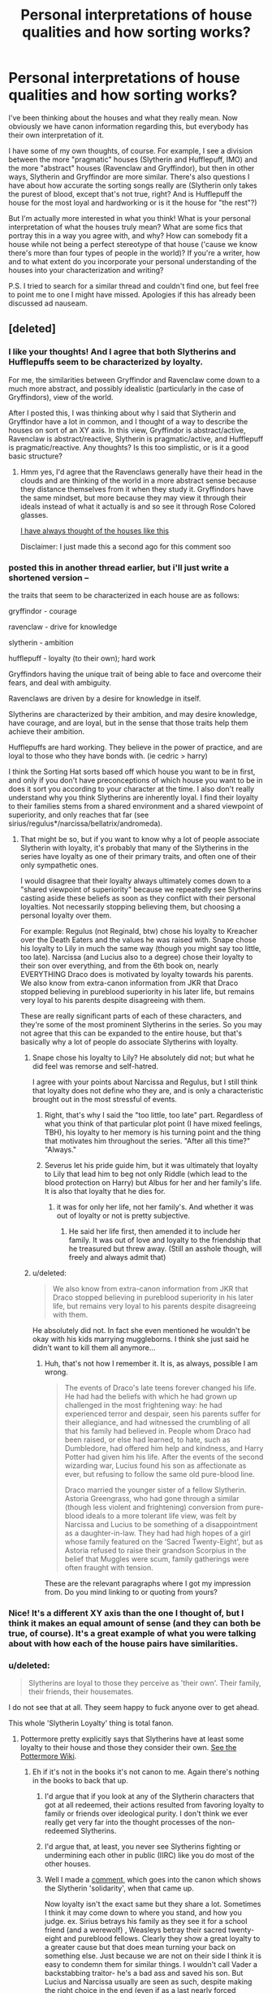 #+TITLE: Personal interpretations of house qualities and how sorting works?

* Personal interpretations of house qualities and how sorting works?
:PROPERTIES:
:Author: druzec
:Score: 19
:DateUnix: 1440527917.0
:DateShort: 2015-Aug-25
:FlairText: Discussion
:END:
I've been thinking about the houses and what they really mean. Now obviously we have canon information regarding this, but everybody has their own interpretation of it.

I have some of my own thoughts, of course. For example, I see a division between the more "pragmatic" houses (Slytherin and Hufflepuff, IMO) and the more "abstract" houses (Ravenclaw and Gryffindor), but then in other ways, Slytherin and Gryffindor are more similar. There's also questions I have about how accurate the sorting songs really are (Slytherin only takes the purest of blood, except that's not true, right? And is Hufflepuff the house for the most loyal and hardworking or is it the house for "the rest"?)

But I'm actually more interested in what you think! What is your personal interpretation of what the houses truly mean? What are some fics that portray this in a way you agree with, and why? How can somebody fit a house while not being a perfect stereotype of that house ('cause we know there's more than four types of people in the world)? If you're a writer, how and to what extent do you incorporate your personal understanding of the houses into your characterization and writing?

P.S. I tried to search for a similar thread and couldn't find one, but feel free to point me to one I might have missed. Apologies if this has already been discussed ad nauseam.


** [deleted]
:PROPERTIES:
:Score: 13
:DateUnix: 1440529010.0
:DateShort: 2015-Aug-25
:END:

*** I like your thoughts! And I agree that both Slytherins and Hufflepuffs seem to be characterized by loyalty.

For me, the similarities between Gryffindor and Ravenclaw come down to a much more abstract, and possibly idealistic (particularly in the case of Gryffindors), view of the world.

After I posted this, I was thinking about why I said that Slytherin and Gryffindor have a lot in common, and I thought of a way to describe the houses on sort of an XY axis. In this view, Gryffindor is abstract/active, Ravenclaw is abstract/reactive, Slytherin is pragmatic/active, and Hufflepuff is pragmatic/reactive. Any thoughts? Is this too simplistic, or is it a good basic structure?
:PROPERTIES:
:Author: druzec
:Score: 6
:DateUnix: 1440529274.0
:DateShort: 2015-Aug-25
:END:

**** Hmm yes, I'd agree that the Ravenclaws generally have their head in the clouds and are thinking of the world in a more abstract sense because they distance themselves from it when they study it. Gryffindors have the same mindset, but more because they may view it through their ideals instead of what it actually is and so see it through Rose Colored glasses.

[[http://imgur.com/Oez7vic][I have always thought of the houses like this]]

Disclaimer: I just made this a second ago for this comment soo
:PROPERTIES:
:Author: DeeMI5I0
:Score: 6
:DateUnix: 1440530495.0
:DateShort: 2015-Aug-25
:END:


*** posted this in another thread earlier, but i'll just write a shortened version --

the traits that seem to be characterized in each house are as follows:

gryffindor - courage

ravenclaw - drive for knowledge

slytherin - ambition

hufflepuff - loyalty (to their own); hard work

Gryffindors having the unique trait of being able to face and overcome their fears, and deal with ambiguity.

Ravenclaws are driven by a desire for knowledge in itself.

Slytherins are characterized by their ambition, and may desire knowledge, have courage, and are loyal, but in the sense that those traits help them achieve their ambition.

Hufflepuffs are hard working. They believe in the power of practice, and are loyal to those who they have bonds with. (ie cedric > harry)

I think the Sorting Hat sorts based off which house you want to be in first, and only if you don't have preconceptions of which house you want to be in does it sort you according to your character at the time. I also don't really understand why you think Slytherins are inherently loyal. I find their loyalty to their families stems from a shared environment and a shared viewpoint of superiority, and only reaches that far (see sirius/regulus*/narcissa/bellatrix/andromeda).
:PROPERTIES:
:Author: bunn2
:Score: 3
:DateUnix: 1440531675.0
:DateShort: 2015-Aug-26
:END:

**** That might be so, but if you want to know why a lot of people associate Slytherin with loyalty, it's probably that many of the Slytherins in the series have loyalty as one of their primary traits, and often one of their only sympathetic ones.

I would disagree that their loyalty always ultimately comes down to a "shared viewpoint of superiority" because we repeatedly see Slytherins casting aside these beliefs as soon as they conflict with their personal loyalties. Not necessarily stopping believing them, but choosing a personal loyalty over them.

For example: Regulus (not Reginald, btw) chose his loyalty to Kreacher over the Death Eaters and the values he was raised with. Snape chose his loyalty to Lily in much the same way (though you might say too little, too late). Narcissa (and Lucius also to a degree) chose their loyalty to their son over everything, and from the 6th book on, nearly EVERYTHING Draco does is motivated by loyalty towards his parents. We also know from extra-canon information from JKR that Draco stopped believing in pureblood superiority in his later life, but remains very loyal to his parents despite disagreeing with them.

These are really significant parts of each of these characters, and they're some of the most prominent Slytherins in the series. So you may not agree that this can be expanded to the entire house, but that's basically why a lot of people do associate Slytherins with loyalty.
:PROPERTIES:
:Author: druzec
:Score: 6
:DateUnix: 1440532168.0
:DateShort: 2015-Aug-26
:END:

***** Snape chose his loyalty to Lily? He absolutely did not; but what he did feel was remorse and self-hatred.

I agree with your points about Narcissa and Regulus, but I still think that loyalty does not define who they are, and is only a characteristic brought out in the most stressful of events.
:PROPERTIES:
:Author: bunn2
:Score: 1
:DateUnix: 1440542052.0
:DateShort: 2015-Aug-26
:END:

****** Right, that's why I said the "too little, too late" part. Regardless of what you think of that particular plot point (I have mixed feelings, TBH), his loyalty to her memory is his turning point and the thing that motivates him throughout the series. "After all this time?" "Always."
:PROPERTIES:
:Author: druzec
:Score: 3
:DateUnix: 1440542448.0
:DateShort: 2015-Aug-26
:END:


****** Severus let his pride guide him, but it was ultimately that loyalty to Lily that lead him to beg not only Riddle (which lead to the blood protection on Harry) but Albus for her and her family's life. It is also that loyalty that he dies for.
:PROPERTIES:
:Author: kazetoame
:Score: 2
:DateUnix: 1440547323.0
:DateShort: 2015-Aug-26
:END:

******* it was for only her life, not her family's. And whether it was out of loyalty or not is pretty subjective.
:PROPERTIES:
:Author: bunn2
:Score: 1
:DateUnix: 1440554409.0
:DateShort: 2015-Aug-26
:END:

******** He said her life first, then amended it to include her family. It was out of love and loyalty to the friendship that he treasured but threw away. (Still an asshole though, will freely and always admit that)
:PROPERTIES:
:Author: kazetoame
:Score: 1
:DateUnix: 1440563503.0
:DateShort: 2015-Aug-26
:END:


***** u/deleted:
#+begin_quote
  We also know from extra-canon information from JKR that Draco stopped believing in pureblood superiority in his later life, but remains very loyal to his parents despite disagreeing with them.
#+end_quote

He absolutely did not. In fact she even mentioned he wouldn't be okay with his kids marrying muggleborns. I think she just said he didn't want to kill them all anymore...
:PROPERTIES:
:Score: 0
:DateUnix: 1440537778.0
:DateShort: 2015-Aug-26
:END:

****** Huh, that's not how I remember it. It is, as always, possible I am wrong.

#+begin_quote
  The events of Draco's late teens forever changed his life. He had had the beliefs with which he had grown up challenged in the most frightening way: he had experienced terror and despair, seen his parents suffer for their allegiance, and had witnessed the crumbling of all that his family had believed in. People whom Draco had been raised, or else had learned, to hate, such as Dumbledore, had offered him help and kindness, and Harry Potter had given him his life. After the events of the second wizarding war, Lucius found his son as affectionate as ever, but refusing to follow the same old pure-blood line.

  Draco married the younger sister of a fellow Slytherin. Astoria Greengrass, who had gone through a similar (though less violent and frightening) conversion from pure-blood ideals to a more tolerant life view, was felt by Narcissa and Lucius to be something of a disappointment as a daughter-in-law. They had had high hopes of a girl whose family featured on the ‘Sacred Twenty-Eight', but as Astoria refused to raise their grandson Scorpius in the belief that Muggles were scum, family gatherings were often fraught with tension.
#+end_quote

These are the relevant paragraphs where I got my impression from. Do you mind linking to or quoting from yours?
:PROPERTIES:
:Author: druzec
:Score: 10
:DateUnix: 1440538067.0
:DateShort: 2015-Aug-26
:END:


*** Nice! It's a different XY axis than the one I thought of, but I think it makes an equal amount of sense (and they can both be true, of course). It's a great example of what you were talking about with how each of the house pairs have similarities.
:PROPERTIES:
:Author: druzec
:Score: 1
:DateUnix: 1440530527.0
:DateShort: 2015-Aug-25
:END:


*** u/deleted:
#+begin_quote
  Slytherins are loyal to those they perceive as 'their own'. Their family, their friends, their housemates.
#+end_quote

I do not see that at all. They seem happy to fuck anyone over to get ahead.

This whole 'Slytherin Loyalty' thing is total fanon.
:PROPERTIES:
:Score: -4
:DateUnix: 1440537683.0
:DateShort: 2015-Aug-26
:END:

**** Pottermore pretty explicitly says that Slytherins have at least some loyalty to their house and those they consider their own. [[http://pottermore.wikia.com/wiki/Slytherin][See the Pottermore Wiki]].
:PROPERTIES:
:Author: silkrobe
:Score: 10
:DateUnix: 1440542310.0
:DateShort: 2015-Aug-26
:END:

***** Eh if it's not in the books it's not canon to me. Again there's nothing in the books to back that up.
:PROPERTIES:
:Score: 2
:DateUnix: 1440542387.0
:DateShort: 2015-Aug-26
:END:

****** I'd argue that if you look at any of the Slytherin characters that got at all redeemed, their actions resulted from favoring loyalty to family or friends over ideological purity. I don't think we ever really get very far into the thought processes of the non-redeemed Slytherins.
:PROPERTIES:
:Author: silkrobe
:Score: 8
:DateUnix: 1440542778.0
:DateShort: 2015-Aug-26
:END:


****** I'd argue that, at least, you never see Slytherins fighting or undermining each other in public (IIRC) like you do most of the other houses.
:PROPERTIES:
:Author: DeeMI5I0
:Score: 4
:DateUnix: 1440553362.0
:DateShort: 2015-Aug-26
:END:


****** Well I made a [[https://www.reddit.com/r/HPfanfiction/comments/3bfd35/is_there_any_evidence_of_slytherin_solidarity_in/cslp0na][comment,]] which goes into the canon which shows the Slytherin 'solidarity', when that came up.

Now loyalty isn't the exact same but they share a lot. Sometimes I think it may come down to where you stand, and how you judge. ex. Sirius betrays his family as they see it for a school friend (and a werewolf) , Weasleys betray their sacred twenty-eight and pureblood fellows. Clearly they show a great loyalty to a greater cause but that does mean turning your back on something else. Just because we are not on their side I think it is easy to condemn them for similar things. I wouldn't call Vader a backstabbing traitor- he's a bad ass and saved his son. But Lucius and Narcissa usually are seen as such, despite making the right choice in the end (even if as a last nearly forced measure). Pettigrew is a traitor through and through- probably the worst and is a Gryffindor, Bellatrix shows fanatical loyalty and that is condemned but that doesn't stop it being loyalty. As pointed out in my old comment Gryffindors by and large do not stick together or show a uniform front/loyalty to one another and their house. I think Slytherins get deemed disloyal snakes because honestly, in the cases we see it, they do it so well. Snape betrays the fuck out of Voldemort bringing about his demise. Narcissa betrays the fuck out of Voldemort and helps bring about his demise. Regulus betrays the fuck out of Voldemort and helps bring about his demise. However they don't just backstab one another routinely, they do it for their ambitious goals. Again it often is seen as a grey area but they did choose 'love'/friendship/good, family, and righting a wrong respectively- each showing loyalty to something better in turn.

Finally one thing I forgot to mention I see in my original comment was that all the Slytherins are sent away in the final battle. Clearly they aren't all guilty and I don't think were being condemned completely so much as McGonagall knew that whatever else they stuck together against the rest. (which honestly I think McGonagall would love to see in her own house) I fell like I signed up for that debate thread :P but I really don't mean to debate but I just see things differently (and may very well have forgot obvious cases which show the opposite).
:PROPERTIES:
:Score: 4
:DateUnix: 1440548901.0
:DateShort: 2015-Aug-26
:END:

******* u/zojgruhl:
#+begin_quote
  Regulus betrays the fuck out of Voldemort and helps bring about his demise.
#+end_quote

he technically forestalled his demise
:PROPERTIES:
:Author: zojgruhl
:Score: 2
:DateUnix: 1440568615.0
:DateShort: 2015-Aug-26
:END:

******** heh - I suppose you're right. He couldn't have known that though.

ps. to non-edit I also missed Regulus not just righting a wrong but effectively choosing the inter-species ?love,respect,friendship? of a slave over his pureblood family/death eater ideals. Which in the DH discussion it was pointed out that wizards routinely alter the mind of muggles with no compunction, and we know how even the good guys generally regard other magical creatures. So this is actually kind of remarkable.
:PROPERTIES:
:Score: 3
:DateUnix: 1440569845.0
:DateShort: 2015-Aug-26
:END:


***** ***** 
      :PROPERTIES:
      :CUSTOM_ID: section
      :END:
****** 
       :PROPERTIES:
       :CUSTOM_ID: section-1
       :END:
**** 
     :PROPERTIES:
     :CUSTOM_ID: section-2
     :END:
[[https://pottermore.wikia.com/wiki/Slytherin][*Slytherin*]] (from Pottermore wikia): [[#sfw][]]

--------------

#+begin_quote
  "Slytherin will help you on the way to greatness" *Slytherin* House is one of the four [[http://pottermore.wikia.com/wiki/Houses][Houses]] of Hogwarts School of Witchcraft and Wizardry and was founded by Salazar Slytherin. Slytherins are known for being cunning and ambitious, although many view Slytherin as the most evil house. Members reside in the Slytherin dungeon. According to J.K. Rowling, Slytherin roughly corresponds to the element of water. [[https://i.imgur.com/LKHQ07j.jpg][*Image*]] [[http://vignette2.wikia.nocookie.net/pottermore/images/c/c7/Slytherin_common_room.jpg][^{i}]] [[https://i.imgur.com/gNvcs6G.png][*Image*]] [[http://vignette1.wikia.nocookie.net/pottermore/images/4/45/Slytherin_Crest.png][^{i}]] ^{Interesting:} [[https://pottermore.wikia.com/wiki/Salazar%20Slytherin][^{Salazar} ^{Slytherin}]] ^{|} [[https://pottermore.wikia.com/wiki/The%20Heir%20of%20Slytherin][^{The} ^{Heir} ^{of} ^{Slytherin}]] ^{|} [[https://pottermore.wikia.com/wiki/Slytherin%20Student%20Hair][^{Slytherin} ^{Student} ^{Hair}]] ^{|} [[https://pottermore.wikia.com/wiki/The%20Slytherin%20Common%20Room][^{The} ^{Slytherin} ^{Common} ^{Room}]]
#+end_quote

^{Parent} ^{commenter} ^{can} [[http://www.reddit.com/message/compose?to=autowikiabot&subject=AutoWikibot%20NSFW%20toggle&message=%2Btoggle-nsfw+cuflzwz][^{toggle} ^{NSFW}]] ^{or[[#or][]]} [[http://www.reddit.com/message/compose?to=autowikiabot&subject=AutoWikibot%20Deletion&message=%2Bdelete+cuflzwz][^{delete}]]^{.} ^{Will} ^{also} ^{delete} ^{on} ^{comment} ^{score} ^{of} ^{-1} ^{or} ^{less.} ^{|} [[http://www.reddit.com/r/autowikiabot/wiki/index][^{FAQs}]] ^{|} [[https://github.com/Timidger/autowikiabot-py][^{Source}]] ^{Please note this bot is in testing. Any help would be greatly appreciated, even if it is just a bug report! Please checkout the} [[https://github.com/Timidger/autowikiabot-py][^{source} ^{code}]] ^{to submit bugs}
:PROPERTIES:
:Author: autowikiabot
:Score: 1
:DateUnix: 1440542349.0
:DateShort: 2015-Aug-26
:END:


** Then again...

I'm reminded of a thread a while back where [[/u/Taure][u/Taure]] pointed out that the Sorting Hat 'sorts the students as they would have been in the Founder's time'... which gives the impression that they were going to divide the newcomers evenly, like picking teams for kickball.

In such a situation the Hat may already know where the stronger personalities are likely to go as they enter and only modifies his split if one of them reveals a hidden side. After that the students grow to act like members of their House based upon how the House treats its members.
:PROPERTIES:
:Author: wordhammer
:Score: 8
:DateUnix: 1440538815.0
:DateShort: 2015-Aug-26
:END:

*** Yeah, that reminds me of a fic where Fred and George somehow trick the Sorting Hat into sorting everybody in Harry's year into the wrong house (like, really wrong), but since everyone believes the Sorting Hat is OBVIOUSLY never wrong, they all adapt and find ways (internally and externally) to make it so they do fit into their houses. I remember it being a fun one.
:PROPERTIES:
:Author: druzec
:Score: 4
:DateUnix: 1440538990.0
:DateShort: 2015-Aug-26
:END:

**** Ah, link?
:PROPERTIES:
:Author: DeeMI5I0
:Score: 1
:DateUnix: 1440540491.0
:DateShort: 2015-Aug-26
:END:

***** It took me a minute to hunt it down since it's been a bit since I read it, but it's this one: [[http://corvidae9.livejournal.com/344634.html]]

(I was going to use this as an opportunity to finally stop being a luddite and use [[/u/tusing]]'s bot, but of course it ended up only being on Livejournal. Oh well.)
:PROPERTIES:
:Author: druzec
:Score: 3
:DateUnix: 1440540786.0
:DateShort: 2015-Aug-26
:END:

****** I learned a new word today /and/ found a new fic.

Thank you.
:PROPERTIES:
:Author: DeeMI5I0
:Score: 5
:DateUnix: 1440540864.0
:DateShort: 2015-Aug-26
:END:


** I answered a question about differences between Slytherins and Ravenclaws before like this:

#+begin_quote
  I think it's important to focus on motivations, the values that drive a person forward, rather than every trait the Sorting Hat spits out. Intelligence, wit, and cunning don't describe why someone does something; they're more like consequences of their motivations.

  Slytherins' primary motivation is ambition, very self-focused. They want to push themselves as far as they can and think highly of their own worth. Many become intelligent and cunning in order to achieve that. I see intelligence as a tool for them, and the smarter they are, the more successful and respected they tend to be---so not everyone is necessarily intelligent, like in Goyle's case.

  Ravenclaws, on the other hand, are motivated by knowledge. They want to expand their mind, and intelligence is often the result. They think highly of what they know, respect people who can converse on the same level as them, and have little patience for things they consider trivial. Luna's a perfect example---very wrapped up in her family's philosophies and happy to share her wisdom, and while open-minded, never strays too far from her beliefs.

  I can see how Ravenclaw and Slytherin are similar. Their values are both more self-focused, unlike Gryffindor and Hufflepuff, whose values focus on people as a whole. Which doesn't make Ravenclaws and Slytherins inherently selfish, just like how sacrifice isn't inherently noble, because sometimes you can do most by improving yourself and/or being alive. They all have traits that can be potentially good or bad!
#+end_quote

(There's obviously nuances, as you can only sort people in one of four houses, but I think of these as the archetypes of the houses.)
:PROPERTIES:
:Author: someorangegirl
:Score: 8
:DateUnix: 1440532997.0
:DateShort: 2015-Aug-26
:END:


** I like the idea that I saw in a fic that said the Great Hall and the Hat are linked and you're sorted as soon as you walk in. The Hat is just designed to talk you into being okay with the decision.
:PROPERTIES:
:Score: 6
:DateUnix: 1440537939.0
:DateShort: 2015-Aug-26
:END:

*** I've never heard that before, but that's a cool idea! Do you remember the fic?
:PROPERTIES:
:Author: druzec
:Score: 3
:DateUnix: 1440538137.0
:DateShort: 2015-Aug-26
:END:

**** Not for the life of me sorry.
:PROPERTIES:
:Score: 1
:DateUnix: 1440538607.0
:DateShort: 2015-Aug-26
:END:


** You know, after reading the books (even while reading, really), I've felt that the house system is more of a detriment to the student body. It's so bloody arbitrary, but it seems to dictate the rest of your life. How can you unite, if it is more beneficial to remain divided.

Slytherin seems isolated, whether by choice or forced, it's stupid that one house was meant to be the evil house, when they are kids.....granted that the did house a buddying psychopath, but all houses have had bad eggs. Everyone seems to forget that (even Harry) the biggest traitor was a Gryffindor. Shouldn't that be an eye opener?
:PROPERTIES:
:Author: kazetoame
:Score: 3
:DateUnix: 1440548341.0
:DateShort: 2015-Aug-26
:END:

*** I completely agree. Dumbledore says at one point "perhaps we sort too soon", but I question whether they should be sorting at all.

Honestly, I was a little disappointed that nothing about the house system had really changed by the end of the series. I thought there was foreshadowing for either greater house unity or even the complete disbanding of the houses, particularly in some of the Sorting Hat's songs, and it's a bummer that didn't play out.
:PROPERTIES:
:Author: druzec
:Score: 3
:DateUnix: 1440549247.0
:DateShort: 2015-Aug-26
:END:

**** I thought we were going to get this big wrap up where we learned that there are good and bad people in every house and the Gryffindors are like 'yes, that's true'

Most we get is the Harry + Albus scene.
:PROPERTIES:
:Author: DeeMI5I0
:Score: 3
:DateUnix: 1440553535.0
:DateShort: 2015-Aug-26
:END:

***** Yeah, I wanted to like the Harry & Albus scene, but it honestly just felt kind of tacked on and unearned. And then JKR comes out and says some Slytherins came back and fought against Voldemort. Which... great. But maybe you could have put that in the books.

I generally have very little criticism for JKR (I would be a huge fan of her personally even if I didn't like the HP books, frankly), but I really think she dropped the ball on that one.
:PROPERTIES:
:Author: druzec
:Score: 3
:DateUnix: 1440554125.0
:DateShort: 2015-Aug-26
:END:


** Hm, so let's see. For what it's worth, I agree with others in the sense that the SH sends you to a house based on what you value, rather than what you necessarily embody. So whether someone goes to Hufflepuff or Slytherin can depend on what type of go-getter they are - does he want to set and achieve lofty goals for himself, or does he just get it done? The first would probably end up in Slytherin, the second probably in Hufflepuff. In a similar vein, Hermione ends up a Gryffindor because although she's a bookworm, she values courage and bravery more than just acquiring knowledge (not to mention that I personally feel like Hermione expected everyone to want to acquire knowledge).

One other way to explain this might be to say that every person has all of the traits of the houses, and it's how they intersect for that particular person that makes the difference. Like the example I gave above, a person who is a hard worker may be a Slytherin because all of that hard work is focused on and secondary to achieving very specific goals - it's not that the hard work isn't necessary, it's just that it's merely a gateway to the primary objective. Hogwarts Houses Divided actually does a good job of showcasing that. I also think Innocent does a good job of this, in showing that Slytherins and Gryffindors will often take the same actions, but for different reasons.

And, I can't help but toss it out here - Forging the Sword also does a good job of exposing little insights about the houses here and there.

Edit: Oh, I also thought that Finding Himself was pretty interesting in tackling and dismantling what it means for "Hufflepuff to take all the rest." I do want to note that, with the exception of Hogwarts Houses Divided, none of these fics (and most IME) are not super focused on the interpretations of houses as a whole, just one particular house, usually.

linkffn(Hogwarts Houses Divided)\\
linkffn(Innocent by MarauderLover7)\\
linkffn(Forging the Sword)\\
linkffn(Finding Himself)
:PROPERTIES:
:Author: midasgoldentouch
:Score: 5
:DateUnix: 1440529576.0
:DateShort: 2015-Aug-25
:END:

*** I definitely agree with "every person has all of the traits of the houses". It makes no sense to label people into one category. In the books this is brilliantly demonstrated - Draco shows bravery, Hermione is clever, Harry is cunning etc.
:PROPERTIES:
:Author: hippoparty
:Score: 3
:DateUnix: 1440531146.0
:DateShort: 2015-Aug-26
:END:

**** u/DeeMI5I0:
#+begin_quote
  Harry is cunning
#+end_quote

When? lol
:PROPERTIES:
:Author: DeeMI5I0
:Score: 3
:DateUnix: 1440532811.0
:DateShort: 2015-Aug-26
:END:

***** Well...he has his moments. My favouite is first year with tricking Peeves with the threat of the Bloody Baron XD
:PROPERTIES:
:Author: hippoparty
:Score: 10
:DateUnix: 1440533733.0
:DateShort: 2015-Aug-26
:END:


***** Harry was cunning in the first few books, before Rowling decided to hand him the idiot ball full time. Remember, he's the one that actually figured out the Philosopher's Stone, Chamber of Secrets, and did lots of sneaking around or manipulating authority figures. It's really a shame she changed him, because a Harry that defeats Voldemort through cunning is a much more satisfying character than a Harry that defeats him through pure luck or even raw power.
:PROPERTIES:
:Author: Almavet
:Score: 6
:DateUnix: 1440550047.0
:DateShort: 2015-Aug-26
:END:


***** Harry is a bad example in general, because as far as characters go he's really close to being a blank slate, so his lack of cunning isn't about not being cunning but rather about dealing with people who push him away from it. Because really, everything in his life, everything, comes from other people. He's a wizard because other people called him a wizard, he's a hero because other people tell him he is a hero, he is a boy because other people tell him he is a boy, and so on, and so on; had someone glued an artificial cat tail and cat ears to him when he was sleeping and then told him that he is half-human, half-cat, I wouldn't be surprised if he believed that too.

But there are moments when he shows that he has a brain and can use it to be cunning. They are just rare and not very noticeable.
:PROPERTIES:
:Author: Kazeto
:Score: 3
:DateUnix: 1440533475.0
:DateShort: 2015-Aug-26
:END:

****** Hmm... I'd say Harry's (fantastic) sense of humor is his and his alone. I'm actually rereading PS right now, and I forgot that that character trait was present from the very beginning. I think it's a shame how often it's forgotten.
:PROPERTIES:
:Author: druzec
:Score: 7
:DateUnix: 1440534066.0
:DateShort: 2015-Aug-26
:END:

******* Definitely, Harry has some of the funniest/ wittiest lines.
:PROPERTIES:
:Author: hippoparty
:Score: 9
:DateUnix: 1440534561.0
:DateShort: 2015-Aug-26
:END:

******** Yeah, sometimes I see people talk about Draco being witty while not acknowledging Harry's wit, and I'm so confused. Harry is genuinely hilarious, IMO, and has a very clever sense of humor. Most of Draco's "wit" is toilet humor and your mama jokes, as far as I can remember.
:PROPERTIES:
:Author: druzec
:Score: 6
:DateUnix: 1440535813.0
:DateShort: 2015-Aug-26
:END:

********* More like “my father will hear of this” jokes, but yeah.

Then again, Draco's entire existence is a joke, one could say.
:PROPERTIES:
:Author: Kazeto
:Score: 1
:DateUnix: 1440630774.0
:DateShort: 2015-Aug-27
:END:


******* Ah, true that, you got me there. Though I'd argue that one's sense of humour is an exception of sorts to the “everything from others” thing rather than a counter-example as sense of humour is ... a unique thing in that it can't really be taken from others.

But yeah, you are right.
:PROPERTIES:
:Author: Kazeto
:Score: 1
:DateUnix: 1440630453.0
:DateShort: 2015-Aug-27
:END:


***** Well, you saw it peak through before he met Hagrid and when he got his broom in PS (where Draco tells Flitwick about Harry's broom)
:PROPERTIES:
:Author: kazetoame
:Score: 1
:DateUnix: 1440547671.0
:DateShort: 2015-Aug-26
:END:


**** u/deleted:
#+begin_quote
  Draco shows bravery
#+end_quote

Draco is a coward until the end. His last non-epilogue action is desperately trying to sell Harry out after he saved his life.
:PROPERTIES:
:Score: 1
:DateUnix: 1440537838.0
:DateShort: 2015-Aug-26
:END:


*** [[http://www.fanfiction.net/s/3979062/1/][*/Hogwarts Houses Divided/*]] by [[https://www.fanfiction.net/u/1374917/Inverarity][/Inverarity/]]

#+begin_quote
  The war is over, and all is well, they say, but the wounds remain unhealed. Bitterness divides the Houses of Hogwarts. Can the first children born since the war's end begin a new era, or will the enmities of their parents be their permanent legacy?
#+end_quote

^{/Site/: [[http://www.fanfiction.net/][fanfiction.net]] *|* /Category/: Harry Potter *|* /Rated/: Fiction T *|* /Chapters/: 32 *|* /Words/: 205,083 *|* /Reviews/: 781 *|* /Favs/: 1,000 *|* /Follows/: 247 *|* /Updated/: 4/22/2008 *|* /Published/: 12/30/2007 *|* /Status/: Complete *|* /id/: 3979062 *|* /Language/: English *|* /Genre/: Fantasy/Adventure *|* /Characters/: Teddy L., OC *|* /Download/: [[http://www.p0ody-files.com/ff_to_ebook/mobile/makeEpub.php?id=3979062][EPUB]]}

--------------

[[http://www.fanfiction.net/s/9469064/1/][*/Innocent/*]] by [[https://www.fanfiction.net/u/4684913/MarauderLover7][/MarauderLover7/]]

#+begin_quote
  Mr and Mrs Dursley of Number Four, Privet Drive, were happy to say they were perfectly normal, thank you very much. The same could not be said for their eight year old nephew, but his godfather wanted him anyway.
#+end_quote

^{/Site/: [[http://www.fanfiction.net/][fanfiction.net]] *|* /Category/: Harry Potter *|* /Rated/: Fiction M *|* /Chapters/: 80 *|* /Words/: 494,191 *|* /Reviews/: 1,388 *|* /Favs/: 2,088 *|* /Follows/: 1,394 *|* /Updated/: 2/8/2014 *|* /Published/: 7/7/2013 *|* /Status/: Complete *|* /id/: 9469064 *|* /Language/: English *|* /Genre/: Drama/Family *|* /Characters/: Harry P., Sirius B. *|* /Download/: [[http://www.p0ody-files.com/ff_to_ebook/mobile/makeEpub.php?id=9469064][EPUB]]}

--------------

[[http://www.fanfiction.net/s/3557725/1/][*/Forging the Sword/*]] by [[https://www.fanfiction.net/u/318654/Myst-Shadow][/Myst Shadow/]]

#+begin_quote
  ::Year 2 Divergence:: What does it take, to reshape a child? And if reshaped, what then is formed? Down in the Chamber, a choice is made. (Harry's Gryffindor traits were always so much scarier than other peoples'.)
#+end_quote

^{/Site/: [[http://www.fanfiction.net/][fanfiction.net]] *|* /Category/: Harry Potter *|* /Rated/: Fiction T *|* /Chapters/: 15 *|* /Words/: 152,578 *|* /Reviews/: 2,880 *|* /Favs/: 6,509 *|* /Follows/: 8,035 *|* /Updated/: 8/19/2014 *|* /Published/: 5/26/2007 *|* /id/: 3557725 *|* /Language/: English *|* /Genre/: Adventure *|* /Characters/: Harry P., Ron W., Hermione G. *|* /Download/: [[http://www.p0ody-files.com/ff_to_ebook/mobile/makeEpub.php?id=3557725][EPUB]]}

--------------

*Bot v1.1.2 - 7/28/15* *|* [[[https://github.com/tusing/reddit-ffn-bot/wiki/Usage][Usage]]] | [[[https://github.com/tusing/reddit-ffn-bot/wiki/Changelog][Changelog]]] | [[[https://github.com/tusing/reddit-ffn-bot/issues/][Issues]]] | [[[https://github.com/tusing/reddit-ffn-bot/][GitHub]]]

*Update Notes:* /Direct EPUB downloads for FFnet!/
:PROPERTIES:
:Author: FanfictionBot
:Score: 1
:DateUnix: 1440529634.0
:DateShort: 2015-Aug-25
:END:


*** Yeah, I've definitely seen people talk about that, and it makes a lot of sense. Especially when you look at somebody like, say, Goyle. Not particularly cunning, no sign of personal ambition as far as I can see, but he agrees with the Slytherin values. Or Dumbledore - sure, he's hardly a coward, but he's also brilliant and very interested in pursuing knowledge, as well as ambitious and cunning. But he clearly puts the highest value on bravery. So yeah, I think values have to be an important factor in sorting.

And yeah, you're probably right about Hermione! She's shocked that everybody else didn't memorize the textbooks. I think she has a point, though. If, at 11, I'd found out a magical world existed and I was part of it, I would have devoured everything I could find on it! It's bizarre how uninterested some of the Muggle-raised kids are.

I've read (and liked) Hogwarts Houses Divided and Forging the Sword, but not the other two. Thanks for linking them!
:PROPERTIES:
:Author: druzec
:Score: 1
:DateUnix: 1440530371.0
:DateShort: 2015-Aug-25
:END:


** I've been paring and parsing this question for a while. This is my pithy summary (so far):

- Gryffindors want to be noticed- they value popularity and seek approval.
- Hufflepuffs want to be included- they value acceptance and seek to do their part.
- Ravenclaws want to be right- they value having the answers, even if they don't share them, and thus seek special cases.
- Slytherins want to be in control- they value influence and seek advantages.
:PROPERTIES:
:Author: wordhammer
:Score: 6
:DateUnix: 1440533468.0
:DateShort: 2015-Aug-26
:END:

*** Interesting! I see where you're coming from, but I have to say the idea that Gryffindors "value popularity" seems far from universal. Harry hates his fame and does nothing to encourage or cultivate his popularity (if anything, he avoids it as much as possible), McGonagall seems more concerned about doing what she thinks is right than whether people like her, and I think Neville would definitely more accurately fit as a Hufflepuff than a Gryffindor in your categories.
:PROPERTIES:
:Author: druzec
:Score: 5
:DateUnix: 1440535982.0
:DateShort: 2015-Aug-26
:END:

**** I was thinking of Neville and of Wormtail when I wrote this- it's not that they want to be popular but that they value it in others. Even the word popularity is a bit off-target; it's more a matter of regard. A Gryffindor values those who command attention by force of personality. They value conviction and certainty.

Still, it's a valid argument that Neville would rather have just done his part and been included, but he also stood against stronger personalities when their intentions ran against his own principles. 'You guys should stay in the dorm and not make things worse' was prompted from the same compulsion as 'Kneeling to you, Lord Voldemort, is not what anyone should do.'

As for Harry not valuing popularity, he was happy to be a Quidditch star because he'd earned it, rather than inheriting it from the actions of his parents. Most of his popularity was based on lies, from his perspective. He stood up for the things he believed, trying to prove himself as worthy on his own merits. It's still a value system based on the approval of society... in a way.

As I said, it's a work in progress...
:PROPERTIES:
:Author: wordhammer
:Score: 4
:DateUnix: 1440536689.0
:DateShort: 2015-Aug-26
:END:

***** Good points! Especially about Harry. I hadn't considered that it wasn't so much popularity he objected to as unearned popularity.

I still don't really see that as Neville seeking popularity, though. If anything, his actions in the first book are him doing what he believes is right regardless of the fact that it might make the other kids dislike him. That's why he got the points, I believe.
:PROPERTIES:
:Author: druzec
:Score: 3
:DateUnix: 1440536992.0
:DateShort: 2015-Aug-26
:END:


** I read a fic once where the hat had mild prophetic abilities, where it could get impressions on the quality of a person's life if they went to each of the houses, and it would put the kid where they would turn out the best. I like that idea, because really everyone can be brave or loyal or smart or cunning. The biggest difference is who you are around, what values you strive for and try to embody, and the political implications of each house. The idea that the house a child is in shapes who they are, and the Hat can see those possibilities and choose which is the best for the child, is one I really like. Even though it's probably not actually canon. :P
:PROPERTIES:
:Author: nroblezae
:Score: 3
:DateUnix: 1440539354.0
:DateShort: 2015-Aug-26
:END:

*** That first sentence is definitely my headcanon as well.
:PROPERTIES:
:Author: ApteryxAustralis
:Score: 2
:DateUnix: 1440548722.0
:DateShort: 2015-Aug-26
:END:


*** I feel like Pettigrew kinda disproves that theory. Unless you're going to tell me his adult life sucks regardless, in which case I guess if the Hat makes the decision purely off the net life quality of the individual in question, I guess maybe the Marauder years make the difference.
:PROPERTIES:
:Author: CasualCarnivore
:Score: 1
:DateUnix: 1440740062.0
:DateShort: 2015-Aug-28
:END:


** I've always seen Slytherin as very exclusive and private, always looking after their own especially in an environment where everyone is against them.

I see them as a house with a dark burn across its face, always trying to regain its honor. ^{^{^{heh}}}

I see them as leaders, with cunning and ambition, but with knowledge and a community unlike any other.

Slytherin.
:PROPERTIES:
:Score: 3
:DateUnix: 1440542207.0
:DateShort: 2015-Aug-26
:END:

*** u/wordhammer:
#+begin_quote
  I see them as a house with a dark burn across its face, always trying to regain its honor. heh
#+end_quote

"Go ahead; you can laugh. It's /funny/."
:PROPERTIES:
:Author: wordhammer
:Score: 1
:DateUnix: 1440547776.0
:DateShort: 2015-Aug-26
:END:


** Firstly I don't think the sorting hat can read your mind, I think it subtly asks questions and sees how you respond, not how you'd chose to answer. So its basically a questionnaire, but this is combined with some parameters. It takes into count peoples opinions on what house they want, since most people fit nicely into multiple houses. It tends to sort muggleborns away from Slytherin, and it tries to balance the houses out, which works because people fit multiple places.

The adventurous sorts go to Gryffindore, the deceptive sort go to Slytherin, Ravenclaw is for people who prize knowledge, and Hufflepuff is an open house. I think the loyalty/hardworking is just what is nurtured in that environment.
:PROPERTIES:
:Author: howtopleaseme
:Score: 2
:DateUnix: 1440533630.0
:DateShort: 2015-Aug-26
:END:

*** u/deleted:
#+begin_quote
  Firstly I don't think the sorting hat can read your mind, I think it subtly asks questions and sees how you respond, not how you'd chose to answer.
#+end_quote

That wouldn't explain people like Draco who are sorted before it hits their heads.
:PROPERTIES:
:Score: 2
:DateUnix: 1440537891.0
:DateShort: 2015-Aug-26
:END:

**** The hat works quickly, and Draco is only suited to one house so it doesn't have to choose between them. Plus he's probably shouting "SLYHERIN" in his head.
:PROPERTIES:
:Author: howtopleaseme
:Score: 1
:DateUnix: 1440542614.0
:DateShort: 2015-Aug-26
:END:

***** But how can it know he's only suited to that house without talking to him if it can't read minds?
:PROPERTIES:
:Score: 2
:DateUnix: 1440542694.0
:DateShort: 2015-Aug-26
:END:

****** Well it obviously does read minds, it just can't see all your memories and thoughts like most people assume. It asks questions in your mind, and sees how your mind responds, which would happens fast.
:PROPERTIES:
:Author: howtopleaseme
:Score: 2
:DateUnix: 1440542817.0
:DateShort: 2015-Aug-26
:END:


** u/deleted:
#+begin_quote
  is Hufflepuff the house for the most loyal and hardworking or is it the house for "the rest"?
#+end_quote

It was "the rest" until JK realised she needed to add more depth to the series.
:PROPERTIES:
:Score: 2
:DateUnix: 1440537628.0
:DateShort: 2015-Aug-26
:END:

*** See, I remember it the other way around.

In the first book Hufflepuffs are described like so:

#+begin_quote
  You might belong in Hufflepuff,

  Where they are just and loyal,

  Those patient Hufflepuffs are true

  And unafraid of toil;
#+end_quote

In the fourth book it's pretty similar:

#+begin_quote
  For Hufflepuff, hard workers were

  Most worthy of admission;
#+end_quote

But then, all of a sudden:

#+begin_quote
  Said Hufflepuff, "I'll teach the lot

  And treat them just the same."
#+end_quote

and

#+begin_quote
  Good Hufflepuff, she took the rest

  and taught them all she knew,
#+end_quote

I was in fandom when OotP came out, and I remember a lot of people being really upset about what they saw as JKR backtracking on the Hufflepuff house qualities.
:PROPERTIES:
:Author: druzec
:Score: 6
:DateUnix: 1440538281.0
:DateShort: 2015-Aug-26
:END:

**** Oh I must have got them turned around. That's bizarre...
:PROPERTIES:
:Score: 2
:DateUnix: 1440538497.0
:DateShort: 2015-Aug-26
:END:

***** Yeah, I thought so too. No idea what her motivation was there.
:PROPERTIES:
:Author: druzec
:Score: 3
:DateUnix: 1440538633.0
:DateShort: 2015-Aug-26
:END:

****** The 5th one is the weird one that took ages and she was never entirely happy with though.
:PROPERTIES:
:Score: 1
:DateUnix: 1440538677.0
:DateShort: 2015-Aug-26
:END:


** The houses themselves are based off of the [[https://en.wikipedia.org/wiki/Humorism#Four_humors][four humors]]

As for how it sorts I always imagined it looked at key moments of your life and see how you handled it, combined with your choice of where you want to go.
:PROPERTIES:
:Author: Ocdar
:Score: 2
:DateUnix: 1440593378.0
:DateShort: 2015-Aug-26
:END:


** u/Abyranss:
#+begin_quote
  Said Hufflepuff, "I'll teach the lot and treat them all the same!"

  -Sorting hat, 1995
#+end_quote

Yes, Hufflepuff /is/ the House for all of those who don't fit into any of the Houses. But that's not necessarily bad, it means it has a wide variety of people with unique and rare traits.

Gryffindor and Hufflepuff share the trait of caring more for others than yourself (this is stereotypically speaking, of course). Gryffindor and Slytherin share the trait of desiring to be the best there is, to stand above everybody else, to have a superiority complex. Slytherin and Ravenclaw share the trait of making lots (and often too many) plans before acting. Ravenclaw and Hufflepuff share the trait of preferring to stay out of fights (I guess? This is the most difficult one to find a similarity).

But as you see, they share traits with oneanother. There are many more but that would take /forever/ to list out.
:PROPERTIES:
:Author: Abyranss
:Score: 2
:DateUnix: 1440714168.0
:DateShort: 2015-Aug-28
:END:


** I feel like this is something I can only answer for myself. You've got your own character on the one hand, and you've got your own interpretation of the houses on the other. Frankly, there are millions and millions of different reasons for why you belong in a specific house, and I'm not going to bother summing them up.
:PROPERTIES:
:Author: BigFatNo
:Score: 1
:DateUnix: 1440537040.0
:DateShort: 2015-Aug-26
:END:

*** Very true! I agree there is no one right answer, especially since so much of canon is really quite vague on it. That's why I'm so curious to hear about everybody's personal interpretations.
:PROPERTIES:
:Author: druzec
:Score: 2
:DateUnix: 1440537176.0
:DateShort: 2015-Aug-26
:END:

**** Good point.

I can't really say for myself why I chose Slytherin. Let's go from house to house for this:

Gryffindor: I'm not brave, and I have no problem with that. Frankly, I feel like a Gryffindor acts before he thinks. Example: Harry going to the ministry to save Sirius. Then there's the fact that Gryffindors are true friends in general. I'm not. I don't even feel the need to have a friend (as for why that is, well, that's a long story).

Huffelpuff: loyal and a good friend. I've already given my thoughts on that. Hardworking? Only if I see a good reason to work hard for something (mostly those reasons are entirely selfish, not very Huffelpuff).

Ravenclaw: I'd say I'm pretty smart and I have a drive for knowledge. But I'm horrible with riddles, so I won't even be able to enter the common room if I wanted to.

Slytherin: I'm not the most cunning person you'll meet. I can't tell a lie to save my life. Avoiding lying is much better, though. Ambition? Only if I see a good reason to be so.

So there you have it. Hard to choose. I felt like a Ravenclaw when I was younger, but in the end, I chose Slytherin on a gut feeling. Ironic, I know. But I feel good about it.
:PROPERTIES:
:Author: BigFatNo
:Score: 2
:DateUnix: 1440538262.0
:DateShort: 2015-Aug-26
:END:

***** Yeah, I have a similarly hard time knowing what house to pick for myself (it's why I don't have house flair). I think the categories are very limiting, in a way, but it can still be fun.

Personally, I tend to get either Hufflepuff or Slytherin on quizzes, usually with the other one in second place... except Pottermore, which put me in Ravenclaw. Not that I don't like knowledge, but that's probably the house I identify with least so that was weird.
:PROPERTIES:
:Author: druzec
:Score: 2
:DateUnix: 1440538600.0
:DateShort: 2015-Aug-26
:END:

****** Oh my god, those Harry Potter tests. I tried some animagus tests for fun, and the results are: Gorilla, fox or cat. There's one thing you learn from those tests and quizzes, and that's to completely ignore them.
:PROPERTIES:
:Author: BigFatNo
:Score: 2
:DateUnix: 1440538822.0
:DateShort: 2015-Aug-26
:END:


** /"It is out choices that show what we truly are, far more than our abilities."/ - Dumbledore
:PROPERTIES:
:Score: 1
:DateUnix: 1440543126.0
:DateShort: 2015-Aug-26
:END:


** The Hat's a diviner. It peers into the immediate future (a few years, no more), and sees which house the kid is happiest in. Then it makes up some bullshit and shoehorns the kid into said house.
:PROPERTIES:
:Author: finebalance
:Score: 1
:DateUnix: 1440609187.0
:DateShort: 2015-Aug-26
:END:
